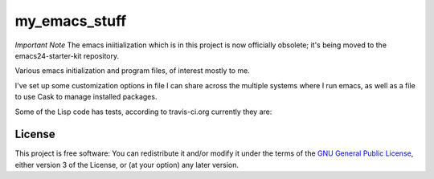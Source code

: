 ==============
my_emacs_stuff
==============

*Important Note*
The emacs iniitialization which is in this project is now officially obsolete;
it's being moved to the emacs24-starter-kit repository.

Various emacs initialization and program files, of interest mostly to me.

I've set up some customization options in file I can share across the
multiple systems where I run emacs, as well as a file to use Cask to
manage installed packages.

Some of the Lisp code has tests, according to travis-ci.org currently they are:

.. image:: https://secure.travis-ci.org/alflanagan/my_emacs_stuff.png?branch=master
   :target: http://travis-ci.org/alflanagan/my_emacs_stuff?branch=master

License
=======

This project is free software: You can redistribute it and/or modify
it under the terms of the `GNU General Public License`__, either
version 3 of the License, or (at your option) any later version.

.. __: LICENSE
